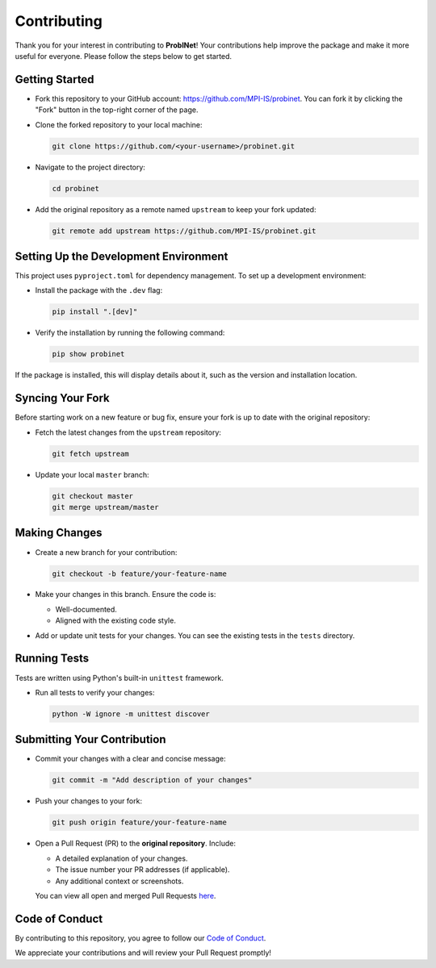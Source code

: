 Contributing
============

Thank you for your interest in contributing to **ProbINet**! Your contributions help improve the
package and make it more useful for everyone. Please follow the steps below to get started.

Getting Started
---------------

- Fork this repository to your GitHub account: `https://github.com/MPI-IS/probinet <https://github.com/MPI-IS/probinet>`_. You can fork it by clicking the "Fork" button in the top-right corner of the page.
- Clone the forked repository to your local machine:

  .. code-block:: bash

     git clone https://github.com/<your-username>/probinet.git

- Navigate to the project directory:

  .. code-block:: bash

     cd probinet

- Add the original repository as a remote named ``upstream`` to keep your fork updated:

  .. code-block:: bash

     git remote add upstream https://github.com/MPI-IS/probinet.git

Setting Up the Development Environment
--------------------------------------

This project uses ``pyproject.toml`` for dependency management. To set up a development environment:

- Install the package with the ``.dev`` flag:

  .. code-block:: bash

     pip install ".[dev]"

- Verify the installation by running the following command:

  .. code-block:: bash

     pip show probinet

If the package is installed, this will display details about it, such as the version and installation location.

Syncing Your Fork
-----------------

Before starting work on a new feature or bug fix, ensure your fork is up to date with the original repository:

- Fetch the latest changes from the ``upstream`` repository:

  .. code-block:: bash

     git fetch upstream

- Update your local ``master`` branch:

  .. code-block:: bash

     git checkout master
     git merge upstream/master

Making Changes
--------------

- Create a new branch for your contribution:

  .. code-block:: bash

     git checkout -b feature/your-feature-name

- Make your changes in this branch. Ensure the code is:

  - Well-documented.
  - Aligned with the existing code style.

- Add or update unit tests for your changes. You can see the existing tests in the ``tests`` directory.

Running Tests
-------------

Tests are written using Python's built-in ``unittest`` framework.

- Run all tests to verify your changes:

  .. code-block:: bash

     python -W ignore -m unittest discover

Submitting Your Contribution
----------------------------

- Commit your changes with a clear and concise message:

  .. code-block:: bash

     git commit -m "Add description of your changes"

- Push your changes to your fork:

  .. code-block:: bash

     git push origin feature/your-feature-name

- Open a Pull Request (PR) to the **original repository**. Include:

  - A detailed explanation of your changes.
  - The issue number your PR addresses (if applicable).
  - Any additional context or screenshots.

  You can view all open and merged Pull Requests `here <https://github.com/MPI-IS/probinet/pulls>`_.


Code of Conduct
---------------

By contributing to this repository, you agree to follow our `Code of Conduct
<https://policies.python.org/python.org/code-of-conduct/>`_.

We appreciate your contributions and will review your Pull Request promptly!
